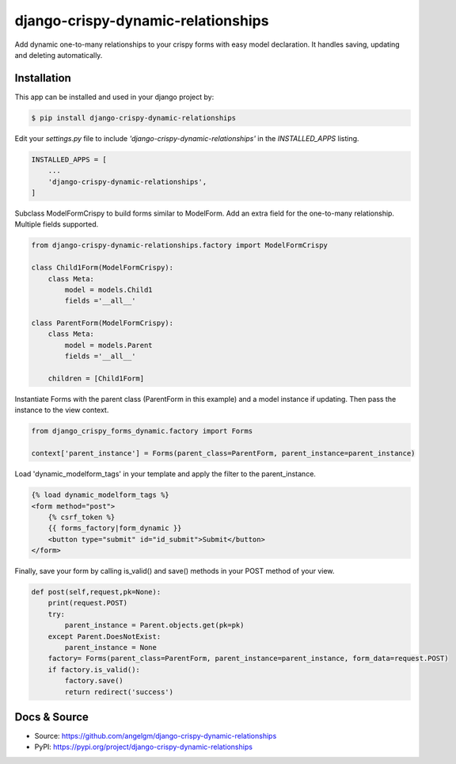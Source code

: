 django-crispy-dynamic-relationships
===================================

Add dynamic one-to-many relationships to your crispy forms with easy model declaration. It handles saving, updating and deleting automatically.

Installation
---------------

This app can be installed and used in your django project by:

.. code-block:: bash

    $ pip install django-crispy-dynamic-relationships


Edit your `settings.py` file to include `'django-crispy-dynamic-relationships'` in the `INSTALLED_APPS`
listing.

.. code-block:: python

    INSTALLED_APPS = [
        ...
        'django-crispy-dynamic-relationships',
    ]

Subclass ModelFormCrispy to build forms similar to ModelForm. Add an extra field for the one-to-many relationship. Multiple fields supported.

.. code-block:: python

    from django-crispy-dynamic-relationships.factory import ModelFormCrispy

    class Child1Form(ModelFormCrispy):
        class Meta:
            model = models.Child1
            fields ='__all__'

    class ParentForm(ModelFormCrispy):
        class Meta:
            model = models.Parent
            fields ='__all__'

        children = [Child1Form]

Instantiate Forms with the parent class (ParentForm in this example) and a model instance if updating. Then pass the instance to the view context.

.. code-block:: python

    from django_crispy_forms_dynamic.factory import Forms

    context['parent_instance'] = Forms(parent_class=ParentForm, parent_instance=parent_instance)


Load 'dynamic_modelform_tags' in your template and apply the filter to the parent_instance.


.. code-block:: html

    {% load dynamic_modelform_tags %}
    <form method="post">
        {% csrf_token %}
        {{ forms_factory|form_dynamic }}
        <button type="submit" id="id_submit">Submit</button>
    </form>

Finally, save your form by calling is_valid() and save() methods in your POST method of your view.

.. code-block:: python

    def post(self,request,pk=None):
        print(request.POST)
        try:
            parent_instance = Parent.objects.get(pk=pk)
        except Parent.DoesNotExist:
            parent_instance = None
        factory= Forms(parent_class=ParentForm, parent_instance=parent_instance, form_data=request.POST)
        if factory.is_valid():
            factory.save()
            return redirect('success')

Docs & Source
-------------

* Source: https://github.com/angelgm/django-crispy-dynamic-relationships
* PyPI: https://pypi.org/project/django-crispy-dynamic-relationships
